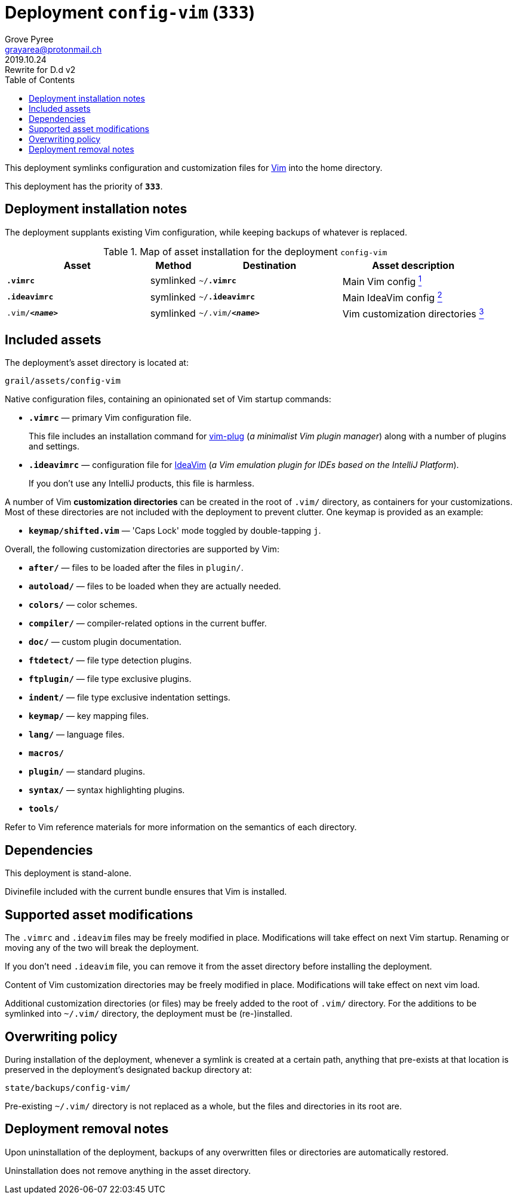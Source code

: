 = Deployment `config-vim` (`333`)
:author: Grove Pyree
:email: grayarea@protonmail.ch
:revdate: 2019.10.24
:revremark: Rewrite for D.d v2
:doctype: article
// Visual
:toc:
// Subs:
:hs: #
:dhs: ##
:us: _
:dus: __
:as: *
:das: **

This deployment symlinks configuration and customization files for https://www.vim.org[Vim] into the home directory.

This deployment has the priority of `*333*`.

== Deployment installation notes

The deployment supplants existing Vim configuration, while keeping backups of whatever is replaced.

.Map of asset installation for the deployment `config-vim`
[%header,cols="<.^3a,^.^1,<.^3a,<.^3a",stripes=none]
|===

^.^| Asset
^.^| Method
^.^| Destination
^.^| Asset description

| `*.vimrc*`
| symlinked
| `~/*.vimrc*`
| Main Vim config <<config-vim-vimrc,^1^>>

| `*.ideavimrc*`
| symlinked
| `~/*.ideavimrc*`
| Main IdeaVim config <<config-vim-ideavimrc,^2^>>

| `.vim/**__<name>__**`
| symlinked
| `~/.vim/**__<name>__**`
| Vim customization directories <<config-vim-customization-dirs,^3^>>

|===

== Included assets

The deployment's asset directory is located at:

[source]
--
grail/assets/config-vim
--

Native configuration files, containing an opinionated set of Vim startup commands:

* [#config-vim-vimrc]#`*.vimrc*`# — primary Vim configuration file.
+
This file includes an installation command for https://github.com/junegunn/vim-plug[vim-plug] (_a minimalist Vim plugin manager_) along with a number of plugins and settings.
* [#config-vim-ideavimrc]#`*.ideavimrc*`# — configuration file for https://github.com/JetBrains/ideavim[IdeaVim] (_a Vim emulation plugin for IDEs based on the IntelliJ Platform_).
+
If you don't use any IntelliJ products, this file is harmless.

A number of [#config-vim-customization-dirs]#Vim *customization directories*# can be created in the root of `.vim/` directory, as containers for your customizations.
Most of these directories are not included with the deployment to prevent clutter.
One keymap is provided as an example:

* `*keymap/shifted.vim*` — 'Caps Lock' mode toggled by double-tapping `j`.

Overall, the following customization directories are supported by Vim:

* `*after/*` — files to be loaded after the files in `plugin/`.
* `*autoload/*` — files to be loaded when they are actually needed.
* `*colors/*` — color schemes.
* `*compiler/*` — compiler-related options in the current buffer.
* `*doc/*` — custom plugin documentation.
* `*ftdetect/*` — file type detection plugins.
* `*ftplugin/*` — file type exclusive plugins.
* `*indent/*` — file type exclusive indentation settings.
* `*keymap/*` — key mapping files.
* `*lang/*` — language files.
* `*macros/*`
* `*plugin/*` — standard plugins.
* `*syntax/*` — syntax highlighting plugins.
* `*tools/*`

Refer to Vim reference materials for more information on the semantics of each directory.

[[config-vim-dependencies]]
== Dependencies

This deployment is stand-alone.

Divinefile included with the current bundle ensures that Vim is installed.

== Supported asset modifications

The `.vimrc` and `.ideavim` files may be freely modified in place.
Modifications will take effect on next Vim startup.
Renaming or moving any of the two will break the deployment.

If you don't need `.ideavim` file, you can remove it from the asset directory before installing the deployment.

Content of Vim customization directories may be freely modified in place.
Modifications will take effect on next vim load.

Additional customization directories (or files) may be freely added to the root of `.vim/` directory.
For the additions to be symlinked into `~/.vim/` directory, the deployment must be (re-)installed.

== Overwriting policy

During installation of the deployment, whenever a symlink is created at a certain path, anything that pre-exists at that location is preserved in the deployment's designated backup directory at:

[source]
--
state/backups/config-vim/
--

Pre-existing `~/.vim/` directory is not replaced as a whole, but the files and directories in its root are.

== Deployment removal notes

Upon uninstallation of the deployment, backups of any overwritten files or directories are automatically restored.

Uninstallation does not remove anything in the asset directory.